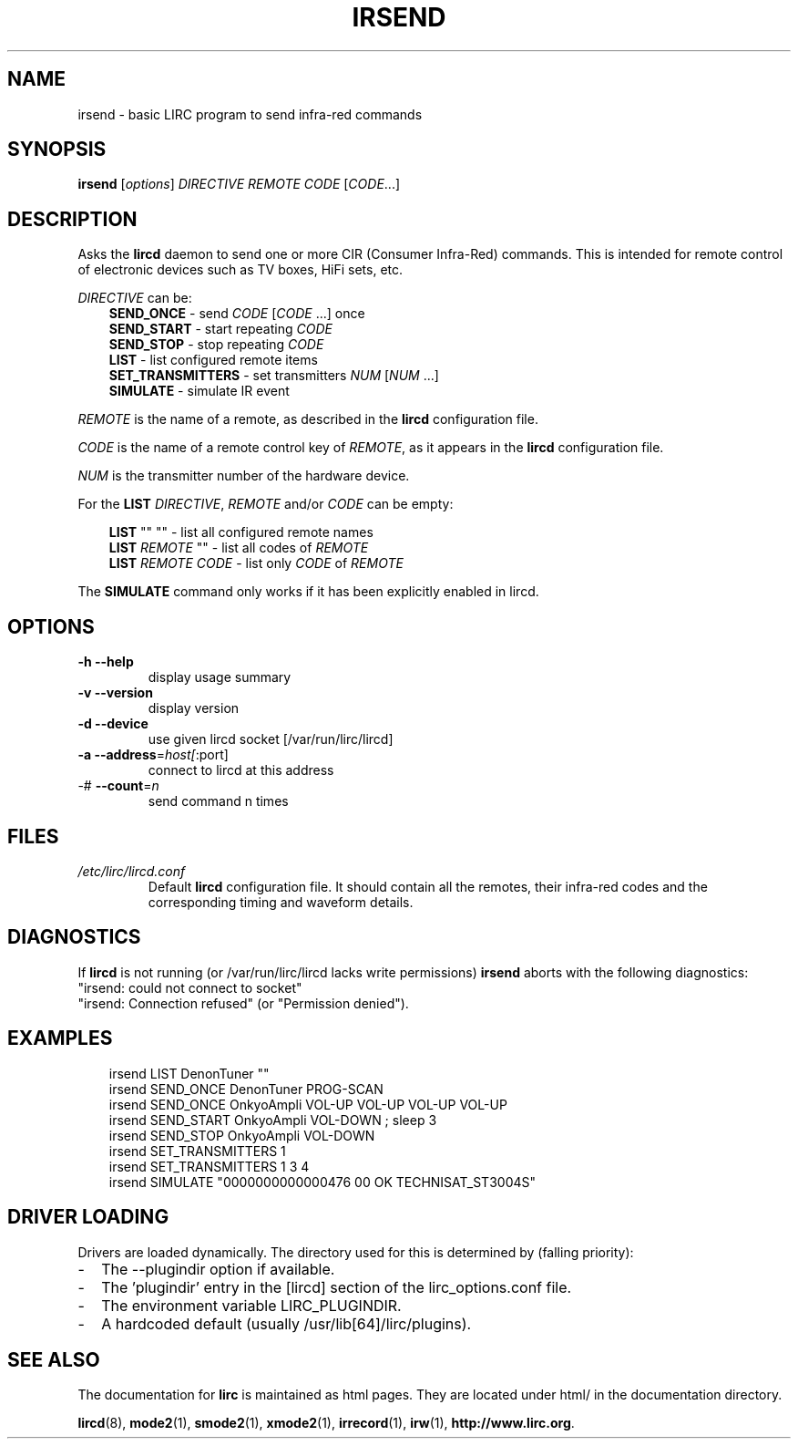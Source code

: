 .TH IRSEND "1" "Last change: August 2014" "irsend @version@" "User Commands"
.SH NAME
irsend - basic LIRC program to send infra-red commands
.SH SYNOPSIS
.B irsend
[\fIoptions\fR] \fIDIRECTIVE REMOTE CODE \fR[\fICODE\fR...]
.SH DESCRIPTION
Asks the \fBlircd\fR daemon to send one or more CIR
(Consumer Infra-Red) commands. This is intended for remote control
of electronic devices such as TV boxes, HiFi sets, etc.
.PP
\fIDIRECTIVE\fR can be:
.nf
.RS 3
\fBSEND_ONCE\fR         - send \fICODE\fR [\fICODE\fR ...] once
\fBSEND_START\fR        - start repeating \fICODE\fR
\fBSEND_STOP\fR         - stop repeating \fICODE\fR
\fBLIST\fR              - list configured remote items
\fBSET_TRANSMITTERS\fR  - set transmitters \fINUM\fR [\fINUM\fR ...]
\fBSIMULATE\fR          - simulate IR event
.RE
.fi

.PP
\fIREMOTE\fR is the name of a remote, as described in the \fBlircd\fR
configuration file.

.PP
\fICODE\fR is the name of a remote control key of \fIREMOTE\fR, as it
appears in the \fBlircd\fR configuration file.

.PP
\fINUM\fR is the transmitter number of the hardware device.

.PP
For the \fBLIST\fR \fIDIRECTIVE\fR, \fIREMOTE\fR and/or \fICODE\fR
can be empty:

.nf
.RS 3
\fBLIST\fR   ""    ""   - list all configured remote names
\fBLIST\fR \fIREMOTE\fR  ""   - list all codes of \fIREMOTE\fR
\fBLIST\fR \fIREMOTE\fR \fICODE\fR  - list only \fICODE\fR of \fIREMOTE\fR
.RE
.fi

.PP
The \fBSIMULATE\fR command only works if it has been explicitly
enabled in lircd.
.SH OPTIONS
.TP
\fB\-h\fR \fB\-\-help\fR
display usage summary
.TP
\fB\-v\fR \fB\-\-version\fR
display version
.TP
\fB\-d\fR \fB\-\-device\fR
use given lircd socket [/var/run/lirc/lircd]
.TP
\fB\-a\fR \fB\-\-address\fR=\fIhost[\fR:port]
connect to lircd at this address
.TP
\-# \fB\-\-count\fR=\fIn\fR
send command n times
.SH FILES
.TP
.I /etc/lirc/lircd.conf
Default \fBlircd\fR configuration file.  It should contain all the
remotes, their infra-red codes and the corresponding timing and
waveform details.

.SH DIAGNOSTICS
If \fBlircd\fR is not running (or /var/run/lirc/lircd lacks write
permissions) \fBirsend\fR aborts with the following diagnostics:
.nf
"irsend: could not connect to socket"
"irsend: Connection refused" (or "Permission denied").
.fi
.SH EXAMPLES
.nf
.RS 3
irsend LIST DenonTuner ""
irsend SEND_ONCE  DenonTuner PROG\-SCAN
irsend SEND_ONCE  OnkyoAmpli VOL\-UP VOL\-UP VOL\-UP VOL\-UP
irsend SEND_START OnkyoAmpli VOL\-DOWN ; sleep 3
irsend SEND_STOP  OnkyoAmpli VOL\-DOWN
irsend SET_TRANSMITTERS 1
irsend SET_TRANSMITTERS 1 3 4
irsend SIMULATE "0000000000000476 00 OK TECHNISAT_ST3004S"
.RE
.fi
.SH "DRIVER LOADING"
Drivers are loaded dynamically. The directory used for this is determined by (falling
priority):
.IP \- 2
The --plugindir option if available.
.IP \- 2
The 'plugindir' entry in  the [lircd] section of the lirc_options.conf file.
.IP \- 2
The environment variable LIRC_PLUGINDIR.
.IP \- 2
A hardcoded default (usually /usr/lib[64]/lirc/plugins).
.SH "SEE ALSO"
The documentation for
.B lirc
is maintained as html pages. They are located under html/ in the
documentation directory.

.BR lircd "(8), " mode2 "(1), " smode2 "(1), " xmode2 "(1), "
.BR irrecord "(1), " irw "(1), " http://www.lirc.org .
